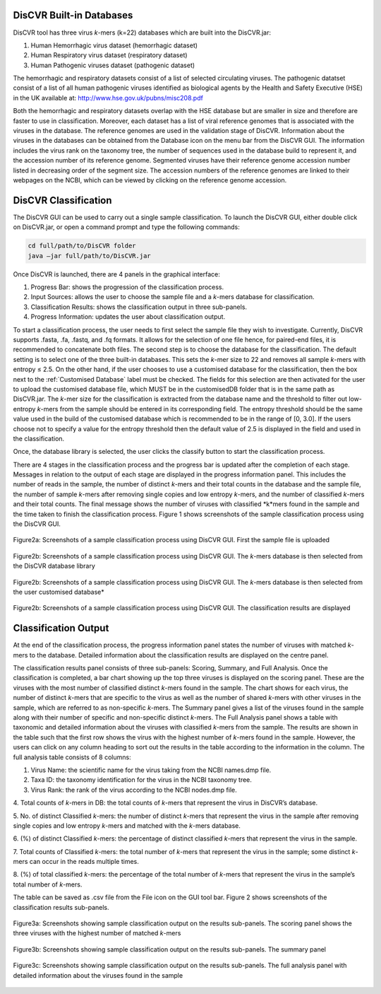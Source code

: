 DisCVR Built-in Databases
=========================

DisCVR tool has three virus *k*\-mers (k=22) databases which are built into the DisCVR.jar:

1. Human Hemorrhagic virus dataset (hemorrhagic dataset)
2. Human Respiratory virus dataset (respiratory dataset)
3. Human Pathogenic viruses dataset (pathogenic dataset)

The hemorrhagic and respiratory datasets consist of a list of selected circulating viruses. 
The pathogenic datatset consist of a list of all human pathogenic viruses identified as biological agents by the 
Health and Safety Executive (HSE) in the UK available at: `http://www.hse.gov.uk/pubns/misc208.pdf <http://www.hse.gov.uk/pubns/misc208.pdf>`_

Both the hemorrhagic and respiratory datasets overlap with the HSE database but are smaller in size and therefore are faster to use in classification.
Moreover, each dataset has a list of viral reference genomes that is associated with the viruses in the database. The reference genomes are used in the validation stage of DisCVR.
Information about the viruses in the databases can be obtained from the Database icon on the menu bar from the DisCVR GUI. The information includes the virus rank on the taxonomy tree, 
the number of sequences used in the database build to represent it, and the accession number of its reference genome. Segmented viruses have their reference genome accession number listed 
in decreasing order of the segment size. The accession numbers of the reference genomes are linked to their webpages on the NCBI, which can be viewed by clicking on the reference genome accession.

DisCVR Classification
=====================

The DisCVR GUI can be used to carry out a single sample classification. To launch the DisCVR GUI, either double click on DisCVR.jar, or 
open a command prompt and type the following commands:

.. code-block:: bash

   cd full/path/to/DisCVR folder
   java –jar full/path/to/DisCVR.jar



Once DisCVR is launched, there are 4 panels in the graphical interface:

1. Progress Bar: shows the progression of the classification process.
2. Input Sources: allows the user to choose the sample file and a *k*\-mers database for classification.
3. Classification Results: shows the classification output in three sub-panels.
4. Progress Information: updates the user about classification output.

To start a classification process, the user needs to first select the sample file they wish to 
investigate. Currently, DisCVR supports .fasta, .fa, .fastq, and .fq formats. It allows for the selection 
of one file hence, for paired-end files, it is recommended to concatenate both files. The second step is to 
choose the database for the classification. The default setting is to select one of the three built-in databases. 
This sets the *k*\-mer size to 22 and removes all sample *k*\-mers with entropy ≤ 2.5. On the other hand, if the user 
chooses to use a customised database for the classification, then the box next to the :ref:`Customised Database` label 
must be checked. The fields for this selection are then activated for the user to upload the customised database 
file, which MUST be in the customisedDB folder that is in the same path as DisCVR.jar. The *k*\-mer size for the 
classification is extracted from the database name and the threshold to filter out low-entropy *k*\-mers from the 
sample should be entered in its corresponding field. The entropy threshold should be the same value used in the 
build of the customised database which is recommended to be in the range of [0, 3.0]. If the users choose not to 
specify a value for the entropy threshold then the default value of 2.5 is displayed in the field and used in the 
classification.

Once, the database library is selected, the user clicks the classify button to start the classification process.


There are 4 stages in the classification process and the progress bar is updated after the completion of each stage. 
Messages in relation to the output of each stage are displayed in the progress information panel. 
This includes the number of reads in the sample, the number of distinct *k*\-mers and their total counts in 
the database and the sample file, the number of sample *k*\-mers after removing single copies and low entropy 
*k*\-mers, and the number of classified *k*\-mers and their total counts. The final message shows the number of 
viruses with classified *k*mers found in the sample and the time taken to finish the classification process. 
Figure 1 shows screenshots of the sample classification process using the DisCVR GUI.


.. figure::  img/img1.png
   :align:   center
   :width: 800px

   Figure2a: Screenshots of a sample classification process using DisCVR GUI. First the sample file is uploaded

.. figure::  img/img2.png
   :align:   center
   :width: 800px

   Figure2b: Screenshots of a sample classification process using DisCVR GUI. The *k*\-mers database is then selected from the DisCVR database library
   
.. figure::  img/img3.png
   :align:   center
   :width: 800px
   
   Figure2b: Screenshots of a sample classification process using DisCVR GUI. The *k*-mers database is then selected from the user customised database*


.. figure::  img/img4.png
   :align:   center
   :width: 800px

   Figure2b: Screenshots of a sample classification process using DisCVR GUI. The classification results are displayed


Classification Output
=====================

At the end of the classification process, the progress information panel states the number of viruses with matched *k*-mers to the database. 
Detailed information about the classification results are displayed on the centre panel.

The classification results panel consists of three sub-panels: Scoring, Summary, and Full Analysis. Once the classification is completed, a bar 
chart showing up the top three viruses is displayed on the scoring panel. These are the viruses with the most number of classified distinct *k*\-mers 
found in the sample. The chart shows for each virus, the number of distinct *k*\-mers that are specific to the virus as well as the number of shared 
*k*\-mers with other viruses in the sample, which are referred to as non-specific *k*\-mers. The Summary panel gives a list of the viruses found in the 
sample along with their number of specific and non-specific distinct *k*-mers. The Full Analysis panel shows a table with taxonomic and detailed 
information about the viruses with classified *k*\-mers from the sample. The results are shown in the table such that the first row shows the virus 
with the highest number of *k*\-mers found in the sample. However, the users can click on any column heading to sort out the results in the table 
according to the information in the column. The full analysis table consists of 8 columns:

1. Virus Name: the scientific name for the virus taking from the NCBI names.dmp file.

2. Taxa ID: the taxonomy identification for the virus in the NCBI taxonomy tree.

3. Virus Rank: the rank of the virus according to the NCBI nodes.dmp file.

4. Total counts of *k*\-mers in DB: the total counts of *k*\-mers that represent the virus in DisCVR’s
database.

5. No. of distinct Classified *k*-mers: the number of distinct *k*\-mers that represent the virus in the
sample after removing single copies and low entropy *k*\-mers and matched with the *k*\-mers
database.

6. (%) of distinct Classified *k*\-mers: the percentage of distinct classified *k*\-mers that represent the
virus in the sample.

7. Total counts of Classified *k*\-mers: the total number of *k*\-mers that represent the virus in the
sample; some distinct *k*\-mers can occur in the reads multiple times.

8. (%) of total classified *k*\-mers: the percentage of the total number of *k*\-mers that represent the
virus in the sample’s total number of *k*\-mers.

The table can be saved as .csv file from the File icon on the GUI tool bar. Figure 2 shows screenshots
of the classification results sub-panels.

.. figure::  img/img6.png
   :align:   center
   :width: 800px

   Figure3a: Screenshots showing sample classification output on the results sub-panels. The scoring panel shows the three viruses with the highest number of matched *k*\-mers

.. figure::  img/img5.png
   :align:   center
   :width: 800px

   Figure3b: Screenshots showing sample classification output on the results sub-panels. The summary panel
   
.. figure::  img/img7.png
   :align:   center
   :width: 800px
   
   Figure3c: Screenshots showing sample classification output on the results sub-panels. The full analysis panel with detailed information about the viruses found in the sample


